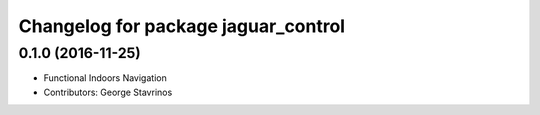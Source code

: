 ^^^^^^^^^^^^^^^^^^^^^^^^^^^^^^^^^^^^
Changelog for package jaguar_control
^^^^^^^^^^^^^^^^^^^^^^^^^^^^^^^^^^^^

0.1.0 (2016-11-25)
------------------
* Functional Indoors Navigation
* Contributors: George Stavrinos
